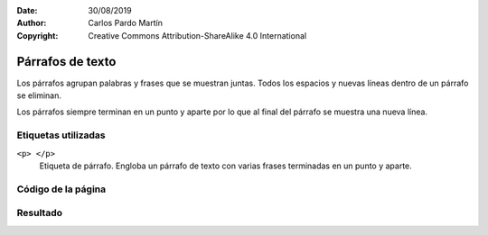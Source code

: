 ﻿:Date: 30/08/2019
:Author: Carlos Pardo Martín
:Copyright: Creative Commons Attribution-ShareAlike 4.0 International

.. _html-paragraph:

Párrafos de texto
=================
Los párrafos agrupan palabras y frases que se muestran 
juntas. Todos los espacios y nuevas líneas dentro de 
un párrafo se eliminan.

Los párrafos siempre terminan en un punto y aparte
por lo que al final del párrafo se muestra una nueva
línea.


Etiquetas utilizadas
--------------------

``<p> </p>``
   Etiqueta de párrafo. Engloba un párrafo de texto con varias
   frases terminadas en un punto y aparte.



.. `Editor online de código HTML <https://html5-editor.net/>`__



Código de la página
-------------------

.. image:: html/_thumbs/html-paragraph-html.png

Resultado
---------

.. image:: html/_thumbs/html-paragraph-web.png
